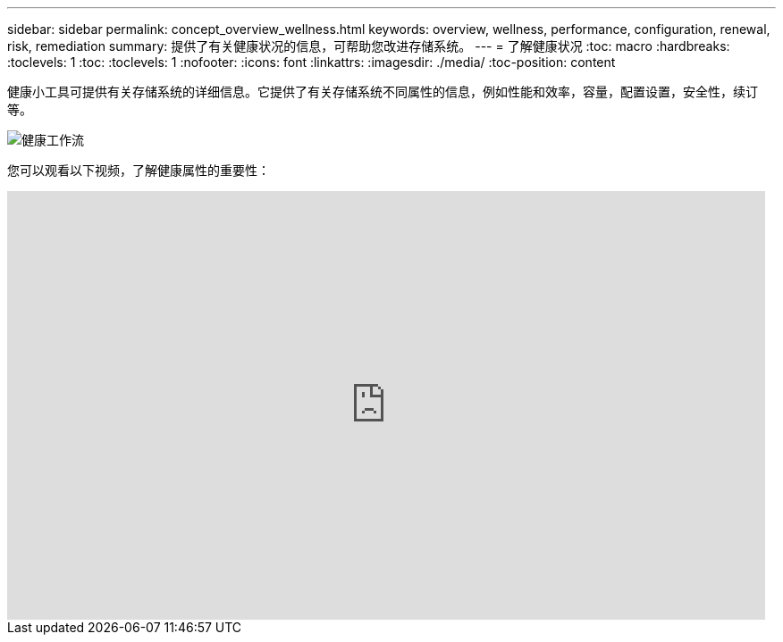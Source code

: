 ---
sidebar: sidebar 
permalink: concept_overview_wellness.html 
keywords: overview, wellness, performance, configuration, renewal, risk, remediation 
summary: 提供了有关健康状况的信息，可帮助您改进存储系统。 
---
= 了解健康状况
:toc: macro
:hardbreaks:
:toclevels: 1
:toc: 
:toclevels: 1
:nofooter: 
:icons: font
:linkattrs: 
:imagesdir: ./media/
:toc-position: content


[role="lead"]
健康小工具可提供有关存储系统的详细信息。它提供了有关存储系统不同属性的信息，例如性能和效率，容量，配置设置，安全性，续订等。

image:wellness_workflow.png["健康工作流"]

您可以观看以下视频，了解健康属性的重要性：

video::-lTF3oWZB1M[youtube, width=848,height=480]